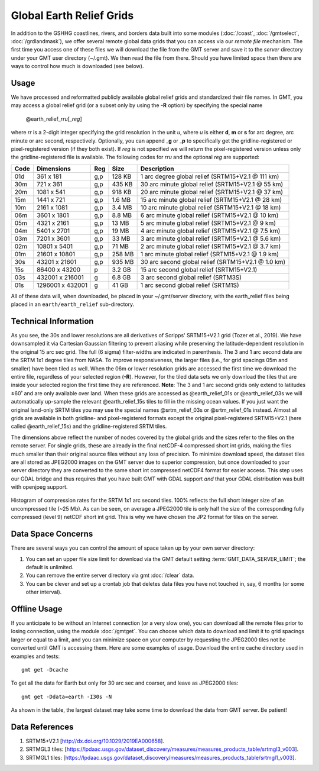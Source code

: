 Global Earth Relief Grids
=========================

.. figure:: /_images/dem.jpg
   :height: 888 px
   :width: 1774 px
   :align: center
   :scale: 40 %

In addition to the GSHHG coastlines, rivers, and borders data built into some
modules (:doc:`/coast`, :doc:`/gmtselect`, :doc:`/grdlandmask`), we offer several
remote global data grids that you can access via our *remote file* mechanism.
The first time you access one of these files we will download the file from
the GMT server and save it to the *server* directory under your GMT user directory (~/.gmt).
We then read the file from there.  Should you have limited space then there
are ways to control how much is downloaded (see below).

Usage
-----

We have processed and reformatted publicly available global relief
grids and standardized their file names.  In GMT, you may access a global relief grid
(or a subset only by using the **-R** option) by specifying the special name

   @earth_relief_\ *rr*\ *u*\ [_\ *reg*\ ]

where *rr* is a 2-digit integer specifying the grid resolution in the unit *u*, where
*u* is either **d**, **m** or **s** for arc degree, arc minute or arc second, respectively.
Optionally, you can append _\ **g** or _\ **p** to specifically get the gridline-registered or
pixel-registered version (if they both exist).  If *reg* is not specified we will return
the pixel-registered version unless only the gridline-registered file is available.
The following codes for *rr*\ *u* and the optional *reg* are supported:

.. _tbl-earth_relief:

==== ================= === =======  ==================================================
Code Dimensions        Reg Size     Description
==== ================= === =======  ==================================================
01d       361 x    181 g,p  128 KB  1 arc degree global relief (SRTM15+V2.1 @ 111 km)
30m       721 x    361 g,p  435 KB  30 arc minute global relief (SRTM15+V2.1 @ 55 km)
20m      1081 x    541 g,p  918 KB  20 arc minute global relief (SRTM15+V2.1 @ 37 km)
15m      1441 x    721 g,p  1.6 MB  15 arc minute global relief (SRTM15+V2.1 @ 28 km)
10m      2161 x   1081 g,p  3.4 MB  10 arc minute global relief (SRTM15+V2.1 @ 18 km)
06m      3601 x   1801 g,p  8.8 MB  6 arc minute global relief (SRTM15+V2.1 @ 10 km)
05m      4321 x   2161 g,p   13 MB  5 arc minute global relief (SRTM15+V2.1 @ 9 km)
04m      5401 x   2701 g,p   19 MB  4 arc minute global relief (SRTM15+V2.1 @ 7.5 km)
03m      7201 x   3601 g,p   33 MB  3 arc minute global relief (SRTM15+V2.1 @ 5.6 km)
02m     10801 x   5401 g,p   71 MB  2 arc minute global relief (SRTM15+V2.1 @ 3.7 km)
01m     21601 x  10801 g,p  258 MB  1 arc minute global relief (SRTM15+V2.1 @ 1.9 km)
30s     43201 x  21601 g,p  935 MB  30 arc second global relief (SRTM15+V2.1 @ 1.0 km)
15s     86400 x  43200 p    3.2 GB  15 arc second global relief (SRTM15+V2.1)
03s    432001 x 216001 g    6.8 GB  3 arc second global relief (SRTM3S)
01s   1296001 x 432001 g     41 GB  1 arc second global relief (SRTM1S)
==== ================= === =======  ==================================================

All of these data will, when downloaded, be placed in your ~/.gmt/server directory, with
the earth_relief files being placed in an ``earth/earth_relief`` sub-directory.

Technical Information
---------------------

As you see, the 30s and lower resolutions are all derivatives of Scripps' SRTM15+V2.1 grid
(Tozer et al., 2019).  We have downsampled it via Cartesian Gaussian filtering to prevent
aliasing while preserving the latitude-dependent resolution in the original 15 arc sec grid.
The full (6 sigma) filter-widths are indicated in parenthesis. The 3 and 1 arc second data
are the SRTM 1x1 degree tiles from NASA.  To improve responsiveness, the larger files (i.e.,
for grid spacings 05m and smaller) have been tiled as well.  When the 06m or lower resolution
grids are accessed the first time we download the entire file, regardless of your selected region (**-R**).
However, for the tiled data sets we only download the tiles that are inside your selected region
the first time they are referenced. **Note**: The 3 and 1 arc second grids only extend
to latitudes ±60˚ and are only available over land.  When these grids are accessed as
@earth_relief_01s or @earth_relief_03s we will automatically up-sample the relevant @earth_relief_15s
tiles to fill in the missing ocean values. If you just want the original land-only SRTM tiles
you may use the special names @srtm_relief_03s or @srtm_relief_01s instead. Almost all grids
are available in both gridline- and pixel-registered formats except the original pixel-registered
SRTM15+V2.1 (here called @earth_relief_15s) and the gridline-registered SRTM tiles.

The dimensions above reflect the number of nodes covered by the global grids and the sizes refer
to the files on the remote server.  For single grids, these are already in the final netCDF-4
compressed short int grids, making the files much smaller than their original source files without
any loss of precision.  To minimize download speed, the dataset tiles are all stored as JPEG2000
images on the GMT server due to superior compression, but once downloaded to your server directory 
they are converted to the same short int compressed netCDF4 format for easier access. This step
uses our GDAL bridge and thus requires that you have built GMT with GDAL support
*and* that your GDAL distribution was built with openjpeg support.


.. _jp2_compression:

.. figure:: /_images/srtm1.*
   :width: 500 px
   :align: center

   Histogram of compression rates for the SRTM 1x1 arc second tiles.  100% reflects the full short integer
   size of an uncompressed tile (~25 Mb).  As can be seen, on average a JPEG2000 tile is only half the
   size of the corresponding fully compressed (level 9) netCDF short int grid.  This is why we
   have chosen the JP2 format for tiles on the server.

Data Space Concerns
-------------------

There are several ways you can control the amount of space taken up by your own server directory:

#. You can set an upper file size limit for download via the GMT default setting
   :term:`GMT_DATA_SERVER_LIMIT`; the default is unlimited.
#. You can remove the entire server directory via gmt :doc:`/clear` data.
#. You can be clever and set up a crontab job that deletes data files you have not
   touched in, say, 6 months (or some other interval).

Offline Usage
-------------

If you anticipate to be without an Internet connection (or a very slow one), you can download
all the remote files prior to losing connection, using the module :doc:`/gmtget`. You can choose
which data to download and limit it to grid spacings larger or equal to a limit, and you can
minimize space on your computer by requesting the JPEG2000 tiles not be converted until GMT
is accessing them.  Here are some examples of usage.  Download the entire cache directory used
in examples and tests::

    gmt get -Dcache

To get all the data for Earth but only for 30 arc sec and coarser, and leave as JPEG2000 tiles::

    gmt get -Ddata=earth -I30s -N

As shown in the table, the largest dataset may take some time to download the data from GMT server. Be patient!

Data References
---------------

#. SRTM15+V2.1 [http://dx.doi.org/10.1029/2019EA000658].
#. SRTMGL3 tiles: [https://lpdaac.usgs.gov/dataset_discovery/measures/measures_products_table/srtmgl3_v003].
#. SRTMGL1 tiles: [https://lpdaac.usgs.gov/dataset_discovery/measures/measures_products_table/srtmgl1_v003].
